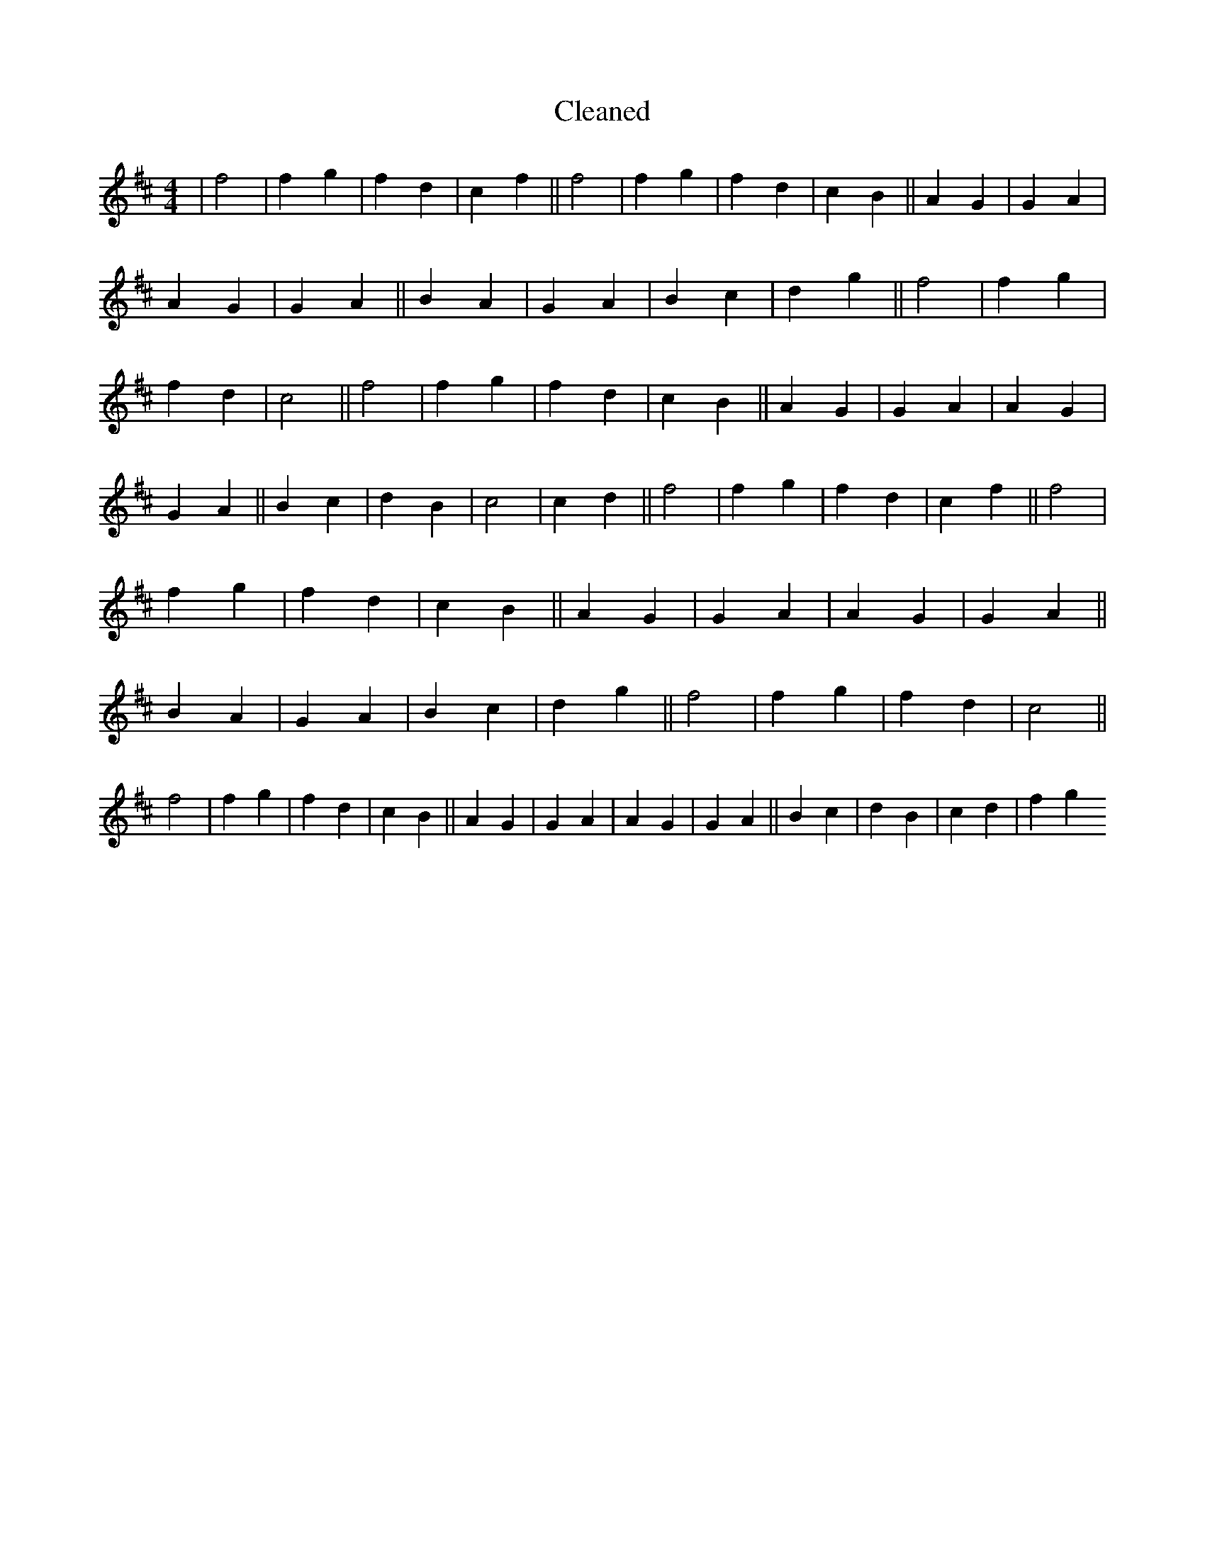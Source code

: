 X:510
T: Cleaned
M:4/4
K: DMaj
|f4|f2g2|f2d2|c2f2||f4|f2g2|f2d2|c2B2||A2G2|G2A2|A2G2|G2A2||B2A2|G2A2|B2c2|d2g2||f4|f2g2|f2d2|c4||f4|f2g2|f2d2|c2B2||A2G2|G2A2|A2G2|G2A2||B2c2|d2B2|c4|c2d2||f4|f2g2|f2d2|c2f2||f4|f2g2|f2d2|c2B2||A2G2|G2A2|A2G2|G2A2||B2A2|G2A2|B2c2|d2g2||f4|f2g2|f2d2|c4||f4|f2g2|f2d2|c2B2||A2G2|G2A2|A2G2|G2A2||B2c2|d2B2|c2d2|f2g2